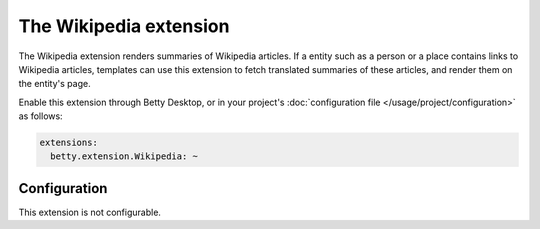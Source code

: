 The Wikipedia extension
=======================

The Wikipedia extension renders summaries of Wikipedia articles. If a entity such as a person or a place contains
links to Wikipedia articles, templates can use this extension to fetch translated summaries of these articles, and
render them on the entity's page.

Enable this extension through Betty Desktop, or in your project's :doc:`configuration file </usage/project/configuration>` as follows:

.. code-block:: yaml

    extensions:
      betty.extension.Wikipedia: ~

Configuration
-------------
This extension is not configurable.
